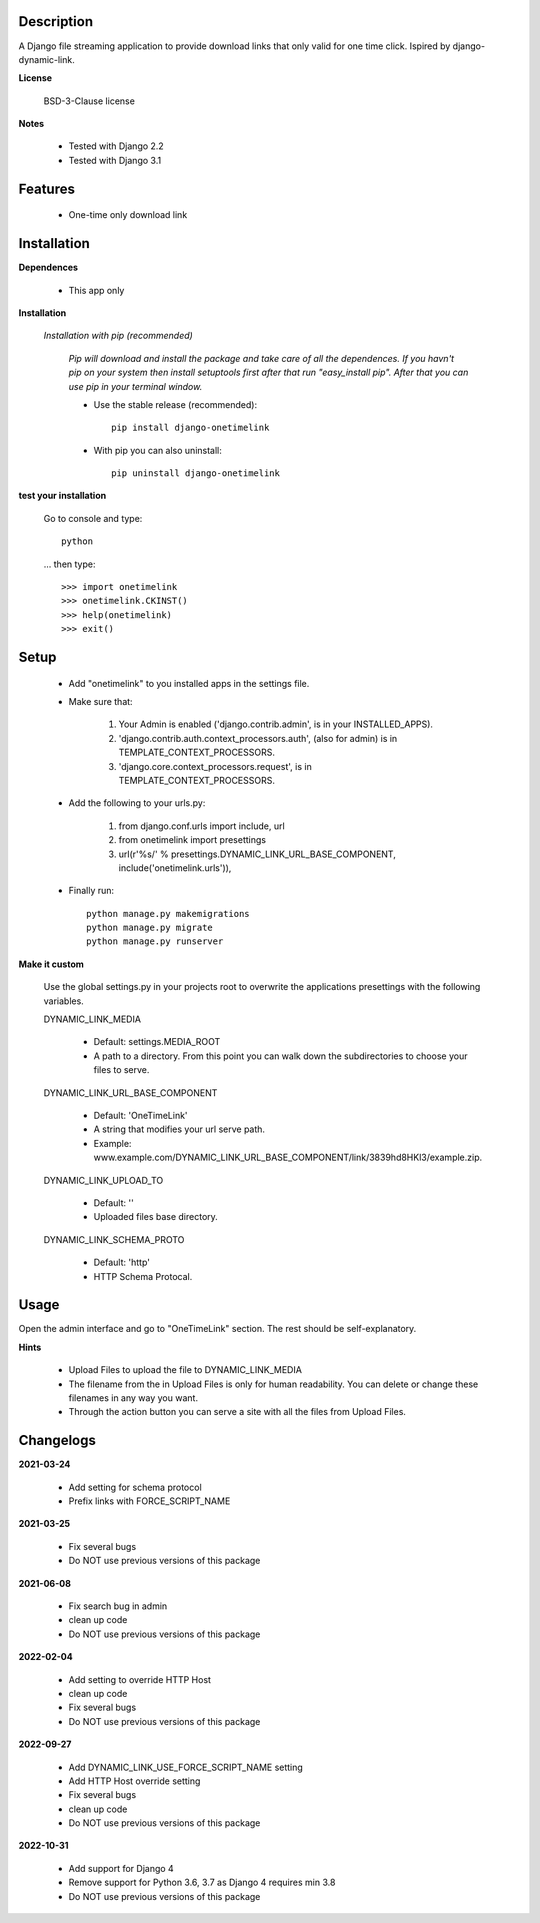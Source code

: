===========
Description
===========

A Django file streaming application to provide download links that only valid for one time click. Ispired by django-dynamic-link.

**License**

    BSD-3-Clause license

**Notes**

    * Tested with Django 2.2
    * Tested with Django 3.1

========
Features
========

    * One-time only download link 

============
Installation
============

**Dependences**

    * This app only

**Installation**

    *Installation with pip (recommended)*

        *Pip will download and install the package and take care of all the dependences.
        If you havn't pip on your system then install setuptools first after that run "easy_install pip".
        After that you can use pip in your terminal window.*

        * Use the stable release (recommended)::

            pip install django-onetimelink

        * With pip you can also uninstall::

            pip uninstall django-onetimelink

**test your installation**

    Go to console and type::

        python

    ... then type::
    
        >>> import onetimelink
        >>> onetimelink.CKINST()
        >>> help(onetimelink)
        >>> exit()
    
=====
Setup
=====
    
    * Add "onetimelink" to you installed apps in the settings file.
    * Make sure that:

        1.  Your Admin is enabled ('django.contrib.admin', is in your INSTALLED_APPS).
        2.  'django.contrib.auth.context_processors.auth', (also for admin) is in TEMPLATE_CONTEXT_PROCESSORS.
        3.  'django.core.context_processors.request', is in TEMPLATE_CONTEXT_PROCESSORS.

    * Add the following to your urls.py:

        1.  from django.conf.urls import include, url
        2.  from onetimelink import presettings
        3.  url(r'%s/' % presettings.DYNAMIC_LINK_URL_BASE_COMPONENT, include('onetimelink.urls')),
        
    * Finally run::
    
        python manage.py makemigrations
        python manage.py migrate
        python manage.py runserver

**Make it custom**

    Use the global settings.py in your projects root to overwrite the applications presettings with the following variables.

    DYNAMIC_LINK_MEDIA

        - Default: settings.MEDIA_ROOT
        - A path to a directory. From this point you can walk down the subdirectories to choose your files to serve.

    DYNAMIC_LINK_URL_BASE_COMPONENT
    
        - Default: 'OneTimeLink'
        - A string that modifies your url serve path.
        - Example: www.example.com/DYNAMIC_LINK_URL_BASE_COMPONENT/link/3839hd8HKl3/example.zip.

    DYNAMIC_LINK_UPLOAD_TO
    
        - Default: ''
        - Uploaded files base directory.

    DYNAMIC_LINK_SCHEMA_PROTO
    
        - Default: 'http'
        - HTTP Schema Protocal.

=====
Usage
=====

Open the admin interface and go to "OneTimeLink" section. The rest should be self-explanatory.

**Hints**

    * Upload Files to upload the file to DYNAMIC_LINK_MEDIA
    * The filename from the in Upload Files is only for human readability. You can delete or change these filenames in any way you want.
    * Through the action button you can serve a site with all the files from Upload Files.

==========
Changelogs
==========

**2021-03-24**

    * Add setting for schema protocol
    * Prefix links with FORCE_SCRIPT_NAME

**2021-03-25**

    * Fix several bugs
    * Do NOT use previous versions of this package

**2021-06-08**

    * Fix search bug in admin
    * clean up code
    * Do NOT use previous versions of this package

**2022-02-04**

    * Add setting to override HTTP Host
    * clean up code
    * Fix several bugs
    * Do NOT use previous versions of this package

**2022-09-27**

    * Add DYNAMIC_LINK_USE_FORCE_SCRIPT_NAME setting
    * Add HTTP Host override setting
    * Fix several bugs
    * clean up code
    * Do NOT use previous versions of this package

**2022-10-31**

    * Add support for Django 4
    * Remove support for Python 3.6, 3.7 as Django 4 requires min 3.8
    * Do NOT use previous versions of this package
